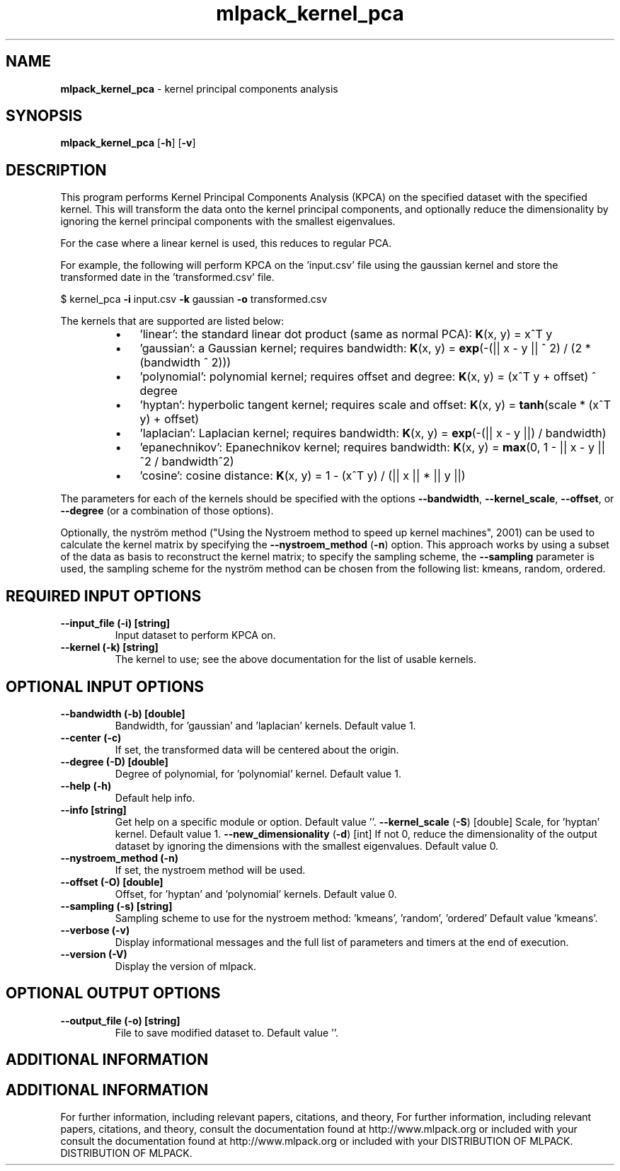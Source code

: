 .\" Text automatically generated by txt2man
.TH mlpack_kernel_pca  "1" "" ""
.SH NAME
\fBmlpack_kernel_pca \fP- kernel principal components analysis
.SH SYNOPSIS
.nf
.fam C
 \fBmlpack_kernel_pca\fP [\fB-h\fP] [\fB-v\fP]  
.fam T
.fi
.fam T
.fi
.SH DESCRIPTION


This program performs Kernel Principal Components Analysis (KPCA) on the
specified dataset with the specified kernel. This will transform the data
onto the kernel principal components, and optionally reduce the dimensionality
by ignoring the kernel principal components with the smallest eigenvalues.
.PP
For the case where a linear kernel is used, this reduces to regular PCA.
.PP
For example, the following will perform KPCA on the 'input.csv' file using the
gaussian kernel and store the transformed date in the 'transformed.csv' file.
.PP
$ kernel_pca \fB-i\fP input.csv \fB-k\fP gaussian \fB-o\fP transformed.csv
.PP
The kernels that are supported are listed below:
.RS
.IP \(bu 3
\(cqlinear': the standard linear dot product (same as normal PCA):
\fBK\fP(x, y) = x^T y
.IP \(bu 3
\(cqgaussian': a Gaussian kernel; requires bandwidth:
\fBK\fP(x, y) = \fBexp\fP(-(|| x - y || ^ 2) / (2 * (bandwidth ^ 2)))
.IP \(bu 3
\(cqpolynomial': polynomial kernel; requires offset and degree:
\fBK\fP(x, y) = (x^T y + offset) ^ degree
.IP \(bu 3
\(cqhyptan': hyperbolic tangent kernel; requires scale and offset:
\fBK\fP(x, y) = \fBtanh\fP(scale * (x^T y) + offset)
.IP \(bu 3
\(cqlaplacian': Laplacian kernel; requires bandwidth:
\fBK\fP(x, y) = \fBexp\fP(-(|| x - y ||) / bandwidth)
.IP \(bu 3
\(cqepanechnikov': Epanechnikov kernel; requires bandwidth:
\fBK\fP(x, y) = \fBmax\fP(0, 1 - || x - y ||^2 / bandwidth^2)
.IP \(bu 3
\(cqcosine': cosine distance:
\fBK\fP(x, y) = 1 - (x^T y) / (|| x || * || y ||)
.RE
.PP
The parameters for each of the kernels should be specified with the options
\fB--bandwidth\fP, \fB--kernel_scale\fP, \fB--offset\fP, or \fB--degree\fP (or a combination of those
options).
.PP
Optionally, the nyström method ("Using the Nystroem method to speed up kernel
machines", 2001) can be used to calculate the kernel matrix by specifying the
\fB--nystroem_method\fP (\fB-n\fP) option. This approach works by using a subset of the
data as basis to reconstruct the kernel matrix; to specify the sampling
scheme, the \fB--sampling\fP parameter is used, the sampling scheme for the nyström
method can be chosen from the following list: kmeans, random, ordered.
.SH REQUIRED INPUT OPTIONS 

.TP
.B
\fB--input_file\fP (\fB-i\fP) [string]
Input dataset to perform KPCA on.
.TP
.B
\fB--kernel\fP (\fB-k\fP) [string]
The kernel to use; see the above documentation
for the list of usable kernels.
.SH OPTIONAL INPUT OPTIONS 

.TP
.B
\fB--bandwidth\fP (\fB-b\fP) [double]
Bandwidth, for 'gaussian' and 'laplacian'
kernels. Default value 1.
.TP
.B
\fB--center\fP (\fB-c\fP)
If set, the transformed data will be centered
about the origin.
.TP
.B
\fB--degree\fP (\fB-D\fP) [double]
Degree of polynomial, for 'polynomial' kernel. 
Default value 1.
.TP
.B
\fB--help\fP (\fB-h\fP)
Default help info.
.TP
.B
\fB--info\fP [string]
Get help on a specific module or option. 
Default value ''.
\fB--kernel_scale\fP (\fB-S\fP) [double] Scale, for 'hyptan' kernel. Default value 1.
\fB--new_dimensionality\fP (\fB-d\fP) [int] 
If not 0, reduce the dimensionality of the
output dataset by ignoring the dimensions with
the smallest eigenvalues. Default value 0.
.TP
.B
\fB--nystroem_method\fP (\fB-n\fP)
If set, the nystroem method will be used.
.TP
.B
\fB--offset\fP (\fB-O\fP) [double]
Offset, for 'hyptan' and 'polynomial' kernels. 
Default value 0.
.TP
.B
\fB--sampling\fP (\fB-s\fP) [string]
Sampling scheme to use for the nystroem method:
\(cqkmeans', 'random', 'ordered' Default value
\(cqkmeans'.
.TP
.B
\fB--verbose\fP (\fB-v\fP)
Display informational messages and the full list
of parameters and timers at the end of
execution.
.TP
.B
\fB--version\fP (\fB-V\fP)
Display the version of mlpack.
.SH OPTIONAL OUTPUT OPTIONS 

.TP
.B
\fB--output_file\fP (\fB-o\fP) [string]
File to save modified dataset to. Default value
\(cq'.
.SH ADDITIONAL INFORMATION
.SH ADDITIONAL INFORMATION


For further information, including relevant papers, citations, and theory,
For further information, including relevant papers, citations, and theory,
consult the documentation found at http://www.mlpack.org or included with your
consult the documentation found at http://www.mlpack.org or included with your
DISTRIBUTION OF MLPACK.
DISTRIBUTION OF MLPACK.
